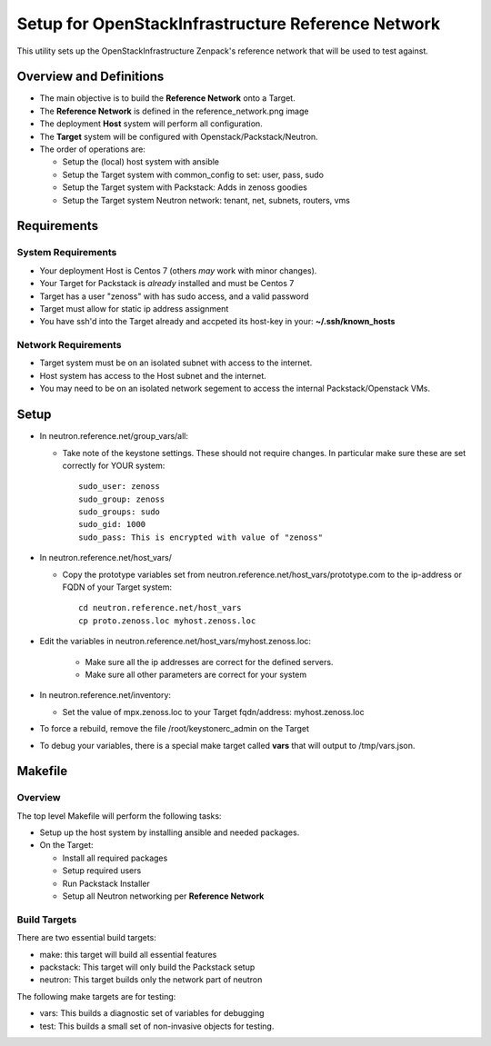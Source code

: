 ===================================================
Setup for OpenStackInfrastructure Reference Network
===================================================

This utility sets up the OpenStackInfrastructure Zenpack's reference network
that will be used to test against.

Overview and Definitions
==========================

* The main objective is to build the **Reference Network** onto a Target.
* The **Reference Network** is defined in the reference_network.png image
* The deployment **Host** system will perform all configuration.
* The **Target** system will be configured with Openstack/Packstack/Neutron.
* The order of operations are:

  - Setup the (local) host system with ansible
  - Setup the Target system with common_config to set: user, pass, sudo
  - Setup the Target system with Packstack: Adds in zenoss goodies
  - Setup the Target system Neutron network: tenant, net, subnets, routers, vms

Requirements
===============

System Requirements
---------------------

* Your deployment Host is Centos 7 (others *may* work with minor changes).
* Your Target for Packstack is *already* installed and must be Centos 7 
* Target has a user "zenoss" with has sudo access, and a valid password
* Target must allow for static ip address assignment
* You have ssh'd into the Target already and accpeted its host-key in your:
  **~/.ssh/known_hosts**

Network Requirements
----------------------

* Target system must be on an isolated subnet with access to the internet. 
* Host system has access to the Host subnet and the internet. 
* You may need to be on an isolated network segement to access the internal 
  Packstack/Openstack VMs.

Setup
=======

* In neutron.reference.net/group_vars/all:

  - Take note of the keystone settings. These should not require changes.
    In particular make sure these are set correctly for YOUR system::

      sudo_user: zenoss
      sudo_group: zenoss
      sudo_groups: sudo
      sudo_gid: 1000
      sudo_pass: This is encrypted with value of "zenoss"


* In neutron.reference.net/host_vars/

  - Copy the prototype variables set from
    neutron.reference.net/host_vars/prototype.com to the ip-address or FQDN of
    your Target system::

        cd neutron.reference.net/host_vars
        cp proto.zenoss.loc myhost.zenoss.loc

* Edit the variables in neutron.reference.net/host_vars/myhost.zenoss.loc:
   
   - Make sure all the ip addresses are correct for the defined servers.
   - Make sure all other parameters are correct for your system

* In neutron.reference.net/inventory:

  - Set the value of mpx.zenoss.loc to your Target fqdn/address: myhost.zenoss.loc

* To force a rebuild, remove the file /root/keystonerc_admin on the Target

* To debug your variables, there is a special make target called **vars**
  that will output to /tmp/vars.json.

Makefile
=============

Overview
------------

The top level Makefile will perform the following tasks:

* Setup up the host system by installing ansible and needed packages.
* On the Target:

  - Install all required packages
  - Setup required users
  - Run Packstack Installer
  - Setup all Neutron networking per **Reference Network**

Build Targets
--------------

There are two essential build targets:

* make: this target will build all essential features
* packstack: This target will only build the Packstack setup
* neutron: This target builds only the network part of neutron

The following make targets are for testing:

* vars: This builds a diagnostic set of variables for debugging
* test: This builds a small set of non-invasive objects for testing.
